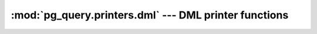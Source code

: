 .. -*- coding: utf-8 -*-
.. :Project:   pg_query -- DO NOT EDIT: generated automatically
.. :Author:    Lele Gaifax <lele@metapensiero.it>
.. :License:   GNU General Public License version 3 or later
.. :Copyright: © 2017 Lele Gaifax
..

========================================================
 :mod:`pg_query.printers.dml` --- DML printer functions
========================================================

.. module:: pg_query.printers.dml
   :synopsis: DML printer functions

.. index:: A_ArrayExpr

.. function:: a_array_expr(node, output)

   Pretty print a `node` of type `A_ArrayExpr <https://github.com/lfittl/libpg_query/blob/43ce2e8/src/postgres/include/nodes/parsenodes.h#L411>`__ to the `output` stream.

.. index:: A_Const

.. function:: a_const(node, output)

   Pretty print a `node` of type `A_Const <https://github.com/lfittl/libpg_query/blob/43ce2e8/src/postgres/include/nodes/parsenodes.h#L284>`__ to the `output` stream.

.. index:: A_Expr

.. function:: a_expr(node, output)

   Pretty print a `node` of type `A_Expr <https://github.com/lfittl/libpg_query/blob/43ce2e8/src/postgres/include/nodes/parsenodes.h#L271>`__ to the `output` stream.

.. index:: A_Indices

.. function:: a_indices(node, output)

   Pretty print a `node` of type `A_Indices <https://github.com/lfittl/libpg_query/blob/43ce2e8/src/postgres/include/nodes/parsenodes.h#L378>`__ to the `output` stream.

.. index:: A_Indirection

.. function:: a_indirection(node, output)

   Pretty print a `node` of type `A_Indirection <https://github.com/lfittl/libpg_query/blob/43ce2e8/src/postgres/include/nodes/parsenodes.h#L401>`__ to the `output` stream.

.. index::
   pair: A_Indirection;A_Star

.. function:: a_indirection_a_star(node, output)

   Pretty print a `node` of type `A_Star <https://github.com/lfittl/libpg_query/blob/43ce2e8/src/postgres/include/nodes/parsenodes.h#L367>`__, when it is inside a `A_Indirection <https://github.com/lfittl/libpg_query/blob/43ce2e8/src/postgres/include/nodes/parsenodes.h#L401>`__, to the `output` stream.

.. index::
   pair: A_Indirection;ColumnRef

.. function:: a_indirection_column_ref(node, output)

   Pretty print a `node` of type `ColumnRef <https://github.com/lfittl/libpg_query/blob/43ce2e8/src/postgres/include/nodes/parsenodes.h#L231>`__, when it is inside a `A_Indirection <https://github.com/lfittl/libpg_query/blob/43ce2e8/src/postgres/include/nodes/parsenodes.h#L401>`__, to the `output` stream.

.. index::
   pair: A_Indirection;FuncCall

.. function:: a_indirection_func_call(node, output)

   Pretty print a `node` of type `FuncCall <https://github.com/lfittl/libpg_query/blob/43ce2e8/src/postgres/include/nodes/parsenodes.h#L346>`__, when it is inside a `A_Indirection <https://github.com/lfittl/libpg_query/blob/43ce2e8/src/postgres/include/nodes/parsenodes.h#L401>`__, to the `output` stream.

.. index::
   pair: A_Indirection;String

.. function:: a_indirection_field(node, output)

   Pretty print a `node` of type `String <https://github.com/lfittl/libpg_query/blob/43ce2e8/src/postgres/include/nodes/value.h#L42>`__, when it is inside a `A_Indirection <https://github.com/lfittl/libpg_query/blob/43ce2e8/src/postgres/include/nodes/parsenodes.h#L401>`__, to the `output` stream.

.. index:: A_Star

.. function:: a_star(node, output)

   Pretty print a `node` of type `A_Star <https://github.com/lfittl/libpg_query/blob/43ce2e8/src/postgres/include/nodes/parsenodes.h#L367>`__ to the `output` stream.

.. index:: Alias

.. function:: alias(node, output)

   Pretty print a `node` of type `Alias <https://github.com/lfittl/libpg_query/blob/43ce2e8/src/postgres/include/nodes/primnodes.h#L39>`__ to the `output` stream.

.. index:: BoolExpr

.. function:: bool_expr(node, output)

   Pretty print a `node` of type `BoolExpr <https://github.com/lfittl/libpg_query/blob/43ce2e8/src/postgres/include/nodes/primnodes.h#L559>`__ to the `output` stream.

.. index:: CaseExpr

.. function:: case_expr(node, output)

   Pretty print a `node` of type `CaseExpr <https://github.com/lfittl/libpg_query/blob/43ce2e8/src/postgres/include/nodes/primnodes.h#L903>`__ to the `output` stream.

.. index:: CaseWhen

.. function:: case_when(node, output)

   Pretty print a `node` of type `CaseWhen <https://github.com/lfittl/libpg_query/blob/43ce2e8/src/postgres/include/nodes/primnodes.h#L917>`__ to the `output` stream.

.. index:: CoalesceExpr

.. function:: coalesce_expr(node, output)

   Pretty print a `node` of type `CoalesceExpr <https://github.com/lfittl/libpg_query/blob/43ce2e8/src/postgres/include/nodes/primnodes.h#L1042>`__ to the `output` stream.

.. index:: CollateClause

.. function:: collate_clause(node, output)

   Pretty print a `node` of type `CollateClause <https://github.com/lfittl/libpg_query/blob/43ce2e8/src/postgres/include/nodes/parsenodes.h#L305>`__ to the `output` stream.

.. index:: ColumnRef

.. function:: column_ref(node, output)

   Pretty print a `node` of type `ColumnRef <https://github.com/lfittl/libpg_query/blob/43ce2e8/src/postgres/include/nodes/parsenodes.h#L231>`__ to the `output` stream.

.. index:: CommonTableExpr

.. function:: common_table_expr(node, output)

   Pretty print a `node` of type `CommonTableExpr <https://github.com/lfittl/libpg_query/blob/43ce2e8/src/postgres/include/nodes/parsenodes.h#L1364>`__ to the `output` stream.

.. index:: DeleteStmt

.. function:: delete_stmt(node, output)

   Pretty print a `node` of type `DeleteStmt <https://github.com/lfittl/libpg_query/blob/43ce2e8/src/postgres/include/nodes/parsenodes.h#L1457>`__ to the `output` stream.

.. index:: Float

.. function:: float(node, output)

   Pretty print a `node` of type `Float <https://github.com/lfittl/libpg_query/blob/43ce2e8/src/postgres/include/nodes/value.h#L42>`__ to the `output` stream.

.. index:: FuncCall

.. function:: func_call(node, output)

   Pretty print a `node` of type `FuncCall <https://github.com/lfittl/libpg_query/blob/43ce2e8/src/postgres/include/nodes/parsenodes.h#L346>`__ to the `output` stream.

.. index:: IndexElem

.. function:: index_elem(node, output)

   Pretty print a `node` of type `IndexElem <https://github.com/lfittl/libpg_query/blob/43ce2e8/src/postgres/include/nodes/parsenodes.h#L685>`__ to the `output` stream.

.. index:: InferClause

.. function:: infer_clause(node, output)

   Pretty print a `node` of type `InferClause <https://github.com/lfittl/libpg_query/blob/43ce2e8/src/postgres/include/nodes/parsenodes.h#L1333>`__ to the `output` stream.

.. index:: Integer

.. function:: integer(node, output)

   Pretty print a `node` of type `Integer <https://github.com/lfittl/libpg_query/blob/43ce2e8/src/postgres/include/nodes/value.h#L42>`__ to the `output` stream.

.. index:: InsertStmt

.. function:: insert_stmt(node, output)

   Pretty print a `node` of type `InsertStmt <https://github.com/lfittl/libpg_query/blob/43ce2e8/src/postgres/include/nodes/parsenodes.h#L1441>`__ to the `output` stream.

.. index:: JoinExpr

.. function:: join_expr(node, output)

   Pretty print a `node` of type `JoinExpr <https://github.com/lfittl/libpg_query/blob/43ce2e8/src/postgres/include/nodes/primnodes.h#L1446>`__ to the `output` stream.

.. index:: LockingClause

.. function:: locking_clause(node, output)

   Pretty print a `node` of type `LockingClause <https://github.com/lfittl/libpg_query/blob/43ce2e8/src/postgres/include/nodes/parsenodes.h#L734>`__ to the `output` stream.

.. index:: MinMaxExpr

.. function:: min_max_expr(node, output)

   Pretty print a `node` of type `MinMaxExpr <https://github.com/lfittl/libpg_query/blob/43ce2e8/src/postgres/include/nodes/primnodes.h#L1060>`__ to the `output` stream.

.. index:: MultiAssignRef

.. function:: multi_assign_ref(node, output)

   Pretty print a `node` of type `MultiAssignRef <https://github.com/lfittl/libpg_query/blob/43ce2e8/src/postgres/include/nodes/parsenodes.h#L454>`__ to the `output` stream.

.. index:: NamedArgExpr

.. function:: named_arg_expr(node, output)

   Pretty print a `node` of type `NamedArgExpr <https://github.com/lfittl/libpg_query/blob/43ce2e8/src/postgres/include/nodes/primnodes.h#L475>`__ to the `output` stream.

.. index:: NullTest

.. function:: null_test(node, output)

   Pretty print a `node` of type `NullTest <https://github.com/lfittl/libpg_query/blob/43ce2e8/src/postgres/include/nodes/primnodes.h#L1177>`__ to the `output` stream.

.. index:: ParamRef

.. function:: param_ref(node, output)

   Pretty print a `node` of type `ParamRef <https://github.com/lfittl/libpg_query/blob/43ce2e8/src/postgres/include/nodes/parsenodes.h#L241>`__ to the `output` stream.

.. index:: OnConflictClause

.. function:: on_conflict_clause(node, output)

   Pretty print a `node` of type `OnConflictClause <https://github.com/lfittl/libpg_query/blob/43ce2e8/src/postgres/include/nodes/parsenodes.h#L1348>`__ to the `output` stream.

.. index:: RangeFunction

.. function:: range_function(node, output)

   Pretty print a `node` of type `RangeFunction <https://github.com/lfittl/libpg_query/blob/43ce2e8/src/postgres/include/nodes/parsenodes.h#L553>`__ to the `output` stream.

.. index:: RangeSubselect

.. function:: range_subselect(node, output)

   Pretty print a `node` of type `RangeSubselect <https://github.com/lfittl/libpg_query/blob/43ce2e8/src/postgres/include/nodes/parsenodes.h#L531>`__ to the `output` stream.

.. index:: RangeVar

.. function:: range_var(node, output)

   Pretty print a `node` of type `RangeVar <https://github.com/lfittl/libpg_query/blob/43ce2e8/src/postgres/include/nodes/primnodes.h#L63>`__ to the `output` stream.

.. index:: RawStmt

.. function:: raw_stmt(node, output)

   Pretty print a `node` of type `RawStmt <https://github.com/lfittl/libpg_query/blob/43ce2e8/src/postgres/include/nodes/parsenodes.h#L1421>`__ to the `output` stream.

.. index:: ResTarget

.. function:: res_target(node, output)

   Pretty print a `node` of type `ResTarget <https://github.com/lfittl/libpg_query/blob/43ce2e8/src/postgres/include/nodes/parsenodes.h#L436>`__ to the `output` stream.

.. index:: RowExpr

.. function:: row_expr(node, output)

   Pretty print a `node` of type `RowExpr <https://github.com/lfittl/libpg_query/blob/43ce2e8/src/postgres/include/nodes/primnodes.h#L983>`__ to the `output` stream.

.. index:: SelectStmt

.. function:: select_stmt(node, output)

   Pretty print a `node` of type `SelectStmt <https://github.com/lfittl/libpg_query/blob/43ce2e8/src/postgres/include/nodes/parsenodes.h#L1503>`__ to the `output` stream.

.. index:: SetToDefault

.. function:: set_to_default(node, output)

   Pretty print a `node` of type `SetToDefault <https://github.com/lfittl/libpg_query/blob/43ce2e8/src/postgres/include/nodes/primnodes.h#L1253>`__ to the `output` stream.

.. index:: SortBy

.. function:: sort_by(node, output)

   Pretty print a `node` of type `SortBy <https://github.com/lfittl/libpg_query/blob/43ce2e8/src/postgres/include/nodes/parsenodes.h#L465>`__ to the `output` stream.

.. index:: SQLValueFunction

.. function:: sql_value_function(node, output)

   Pretty print a `node` of type `SQLValueFunction <https://github.com/lfittl/libpg_query/blob/43ce2e8/src/postgres/include/nodes/primnodes.h#L1101>`__ to the `output` stream.

.. index:: String

.. function:: string(node, output)

   Pretty print a `node` of type `String <https://github.com/lfittl/libpg_query/blob/43ce2e8/src/postgres/include/nodes/value.h#L42>`__ to the `output` stream.

.. index:: SubLink

.. function:: sub_link(node, output)

   Pretty print a `node` of type `SubLink <https://github.com/lfittl/libpg_query/blob/43ce2e8/src/postgres/include/nodes/primnodes.h#L631>`__ to the `output` stream.

.. index:: TransactionStmt

.. function:: transaction_stmt(node, output)

   Pretty print a `node` of type `TransactionStmt <https://github.com/lfittl/libpg_query/blob/43ce2e8/src/postgres/include/nodes/parsenodes.h#L2928>`__ to the `output` stream.

.. index::
   pair: TransactionStmt;DefElem

.. function:: transaction_stmt_def_elem(node, output)

   Pretty print a `node` of type `DefElem <https://github.com/lfittl/libpg_query/blob/43ce2e8/src/postgres/include/nodes/parsenodes.h#L715>`__, when it is inside a `TransactionStmt <https://github.com/lfittl/libpg_query/blob/43ce2e8/src/postgres/include/nodes/parsenodes.h#L2928>`__, to the `output` stream.

.. index:: TruncateStmt

.. function:: truncate_stmt(node, output)

   Pretty print a `node` of type `TruncateStmt <https://github.com/lfittl/libpg_query/blob/43ce2e8/src/postgres/include/nodes/parsenodes.h#L2586>`__ to the `output` stream.

.. index:: TypeCast

.. function:: type_cast(node, output)

   Pretty print a `node` of type `TypeCast <https://github.com/lfittl/libpg_query/blob/43ce2e8/src/postgres/include/nodes/parsenodes.h#L294>`__ to the `output` stream.

.. index:: TypeName

.. function:: type_name(node, output)

   Pretty print a `node` of type `TypeName <https://github.com/lfittl/libpg_query/blob/43ce2e8/src/postgres/include/nodes/parsenodes.h#L205>`__ to the `output` stream.

.. index:: UpdateStmt

.. function:: update_stmt(node, output)

   Pretty print a `node` of type `UpdateStmt <https://github.com/lfittl/libpg_query/blob/43ce2e8/src/postgres/include/nodes/parsenodes.h#L1471>`__ to the `output` stream.

.. index::
   pair: OnConflictClause;ResTarget

.. index::
   pair: UpdateStmt;ResTarget

.. function:: update_stmt_res_target(node, output)

   Pretty print a `node` of type `ResTarget <https://github.com/lfittl/libpg_query/blob/43ce2e8/src/postgres/include/nodes/parsenodes.h#L436>`__, when it is inside a `OnConflictClause <https://github.com/lfittl/libpg_query/blob/43ce2e8/src/postgres/include/nodes/parsenodes.h#L1348>`__ or a `UpdateStmt <https://github.com/lfittl/libpg_query/blob/43ce2e8/src/postgres/include/nodes/parsenodes.h#L1471>`__, to the `output` stream.

.. index:: WindowDef

.. function:: window_def(node, output)

   Pretty print a `node` of type `WindowDef <https://github.com/lfittl/libpg_query/blob/43ce2e8/src/postgres/include/nodes/parsenodes.h#L483>`__ to the `output` stream.

.. index:: WithClause

.. function:: with_clause(node, output)

   Pretty print a `node` of type `WithClause <https://github.com/lfittl/libpg_query/blob/43ce2e8/src/postgres/include/nodes/parsenodes.h#L1319>`__ to the `output` stream.
